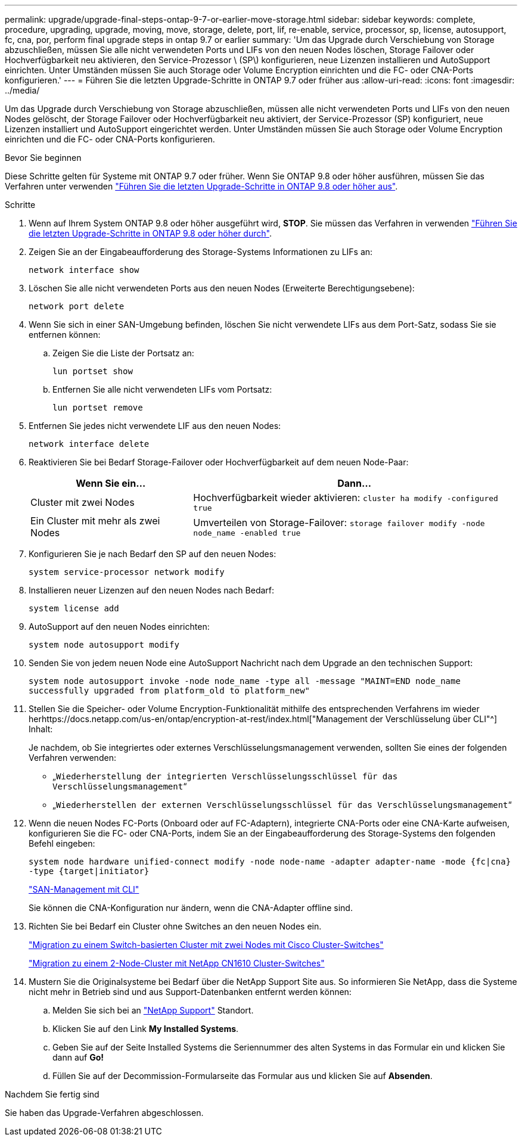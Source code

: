 ---
permalink: upgrade/upgrade-final-steps-ontap-9-7-or-earlier-move-storage.html 
sidebar: sidebar 
keywords: complete, procedure, upgrading, upgrade, moving, move, storage, delete, port, lif, re-enable, service, processor, sp, license, autosupport, fc, cna, por, perform final upgrade steps in ontap 9.7 or earlier 
summary: 'Um das Upgrade durch Verschiebung von Storage abzuschließen, müssen Sie alle nicht verwendeten Ports und LIFs von den neuen Nodes löschen, Storage Failover oder Hochverfügbarkeit neu aktivieren, den Service-Prozessor \ (SP\) konfigurieren, neue Lizenzen installieren und AutoSupport einrichten. Unter Umständen müssen Sie auch Storage oder Volume Encryption einrichten und die FC- oder CNA-Ports konfigurieren.' 
---
= Führen Sie die letzten Upgrade-Schritte in ONTAP 9.7 oder früher aus
:allow-uri-read: 
:icons: font
:imagesdir: ../media/


[role="lead"]
Um das Upgrade durch Verschiebung von Storage abzuschließen, müssen alle nicht verwendeten Ports und LIFs von den neuen Nodes gelöscht, der Storage Failover oder Hochverfügbarkeit neu aktiviert, der Service-Prozessor (SP) konfiguriert, neue Lizenzen installiert und AutoSupport eingerichtet werden. Unter Umständen müssen Sie auch Storage oder Volume Encryption einrichten und die FC- oder CNA-Ports konfigurieren.

.Bevor Sie beginnen
Diese Schritte gelten für Systeme mit ONTAP 9.7 oder früher. Wenn Sie ONTAP 9.8 oder höher ausführen, müssen Sie das Verfahren unter verwenden link:upgrade-final-upgrade-steps-in-ontap-9-8.html["Führen Sie die letzten Upgrade-Schritte in ONTAP 9.8 oder höher aus"].

.Schritte
. Wenn auf Ihrem System ONTAP 9.8 oder höher ausgeführt wird, *STOP*. Sie müssen das Verfahren in verwenden link:upgrade-final-upgrade-steps-in-ontap-9-8.html["Führen Sie die letzten Upgrade-Schritte in ONTAP 9.8 oder höher durch"].
. Zeigen Sie an der Eingabeaufforderung des Storage-Systems Informationen zu LIFs an:
+
`network interface show`

. Löschen Sie alle nicht verwendeten Ports aus den neuen Nodes (Erweiterte Berechtigungsebene):
+
`network port delete`

. Wenn Sie sich in einer SAN-Umgebung befinden, löschen Sie nicht verwendete LIFs aus dem Port-Satz, sodass Sie sie entfernen können:
+
.. Zeigen Sie die Liste der Portsatz an:
+
`lun portset show`

.. Entfernen Sie alle nicht verwendeten LIFs vom Portsatz:
+
`lun portset remove`



. Entfernen Sie jedes nicht verwendete LIF aus den neuen Nodes:
+
`network interface delete`

. Reaktivieren Sie bei Bedarf Storage-Failover oder Hochverfügbarkeit auf dem neuen Node-Paar:
+
[cols="1,2"]
|===
| Wenn Sie ein... | Dann... 


| Cluster mit zwei Nodes | Hochverfügbarkeit wieder aktivieren:
`cluster ha modify -configured true` 


| Ein Cluster mit mehr als zwei Nodes | Umverteilen von Storage-Failover:
`storage failover modify -node node_name -enabled true` 
|===
. Konfigurieren Sie je nach Bedarf den SP auf den neuen Nodes:
+
`system service-processor network modify`

. Installieren neuer Lizenzen auf den neuen Nodes nach Bedarf:
+
`system license add`

. AutoSupport auf den neuen Nodes einrichten:
+
`system node autosupport modify`

. Senden Sie von jedem neuen Node eine AutoSupport Nachricht nach dem Upgrade an den technischen Support:
+
`system node autosupport invoke -node node_name -type all -message "MAINT=END node_name successfully upgraded from platform_old to platform_new"`

. Stellen Sie die Speicher- oder Volume Encryption-Funktionalität mithilfe des entsprechenden Verfahrens im wieder herhttps://docs.netapp.com/us-en/ontap/encryption-at-rest/index.html["Management der Verschlüsselung über CLI"^] Inhalt:
+
Je nachdem, ob Sie integriertes oder externes Verschlüsselungsmanagement verwenden, sollten Sie eines der folgenden Verfahren verwenden:

+
** „`Wiederherstellung der integrierten Verschlüsselungsschlüssel für das Verschlüsselungsmanagement`“
** „`Wiederherstellen der externen Verschlüsselungsschlüssel für das Verschlüsselungsmanagement`“


. Wenn die neuen Nodes FC-Ports (Onboard oder auf FC-Adaptern), integrierte CNA-Ports oder eine CNA-Karte aufweisen, konfigurieren Sie die FC- oder CNA-Ports, indem Sie an der Eingabeaufforderung des Storage-Systems den folgenden Befehl eingeben:
+
`system node hardware unified-connect modify -node node-name -adapter adapter-name -mode {fc|cna} -type {target|initiator}`

+
link:https://docs.netapp.com/us-en/ontap/san-admin/index.html["SAN-Management mit CLI"^]

+
Sie können die CNA-Konfiguration nur ändern, wenn die CNA-Adapter offline sind.

. Richten Sie bei Bedarf ein Cluster ohne Switches an den neuen Nodes ein.
+
https://library.netapp.com/ecm/ecm_download_file/ECMP1140536["Migration zu einem Switch-basierten Cluster mit zwei Nodes mit Cisco Cluster-Switches"^]

+
https://library.netapp.com/ecm/ecm_download_file/ECMP1140535["Migration zu einem 2-Node-Cluster mit NetApp CN1610 Cluster-Switches"^]

. Mustern Sie die Originalsysteme bei Bedarf über die NetApp Support Site aus. So informieren Sie NetApp, dass die Systeme nicht mehr in Betrieb sind und aus Support-Datenbanken entfernt werden können:
+
.. Melden Sie sich bei an https://mysupport.netapp.com/site/global/dashboard["NetApp Support"^] Standort.
.. Klicken Sie auf den Link *My Installed Systems*.
.. Geben Sie auf der Seite Installed Systems die Seriennummer des alten Systems in das Formular ein und klicken Sie dann auf *Go!*
.. Füllen Sie auf der Decommission-Formularseite das Formular aus und klicken Sie auf *Absenden*.




.Nachdem Sie fertig sind
Sie haben das Upgrade-Verfahren abgeschlossen.
